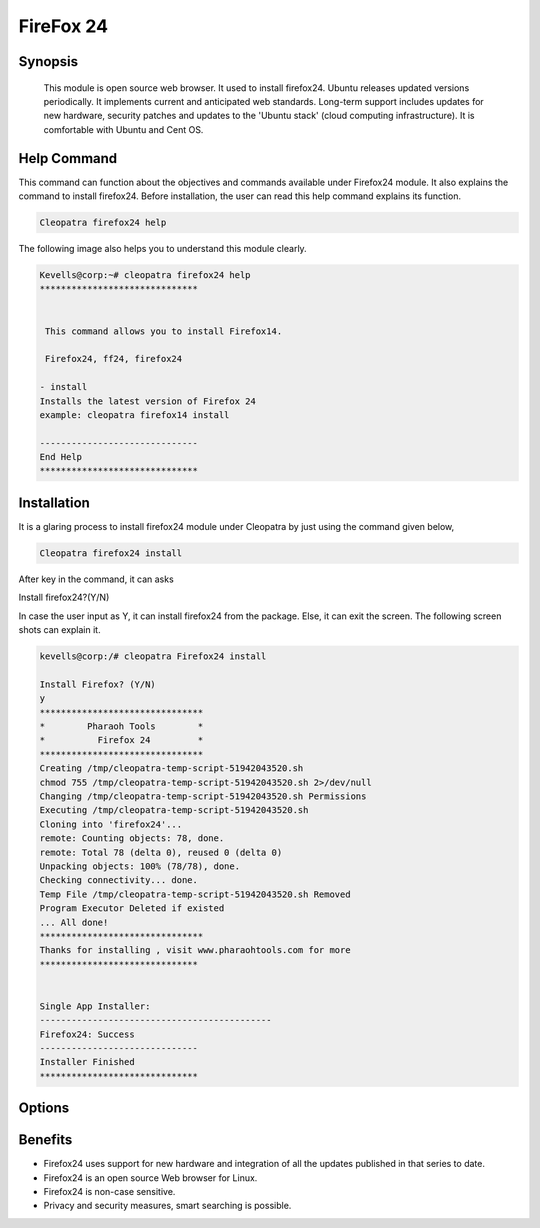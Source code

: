 ===================
FireFox 24
===================

Synopsis 
----------

 This module is open source web browser. It used to install firefox24. Ubuntu releases updated versions periodically. It implements current and anticipated web standards. Long-term support includes updates for new hardware, security patches and updates to the 'Ubuntu stack' (cloud computing infrastructure). It is comfortable with Ubuntu and Cent OS.

Help Command 
------------------

This command can function about the objectives and commands available under Firefox24 module. It also explains the command to install firefox24. Before installation, the user can read this help command explains its function. 

.. code-block:: bash
          
           Cleopatra firefox24 help

The following image also helps you to understand this module clearly.

.. code-block:: bash

        Kevells@corp:~# cleopatra firefox24 help
        ******************************


         This command allows you to install Firefox14.

         Firefox24, ff24, firefox24

        - install
        Installs the latest version of Firefox 24
        example: cleopatra firefox14 install

        ------------------------------
        End Help
        ******************************



Installation
-------------------

It is a glaring process to install firefox24 module under Cleopatra by just using the command given below,

.. code-block:: bash
         
        Cleopatra firefox24 install

After key in the command, it can asks

Install firefox24?(Y/N)

In case the user input as Y, it can install firefox24 from the package. Else, it can exit the screen. The following screen shots can explain it.

.. code-block:: bash
        
        kevells@corp:/# cleopatra Firefox24 install

        Install Firefox? (Y/N) 
        y
        *******************************
        *        Pharaoh Tools        *
        *          Firefox 24         *
        *******************************
        Creating /tmp/cleopatra-temp-script-51942043520.sh
        chmod 755 /tmp/cleopatra-temp-script-51942043520.sh 2>/dev/null
        Changing /tmp/cleopatra-temp-script-51942043520.sh Permissions
        Executing /tmp/cleopatra-temp-script-51942043520.sh
        Cloning into 'firefox24'...
        remote: Counting objects: 78, done.
        remote: Total 78 (delta 0), reused 0 (delta 0)
        Unpacking objects: 100% (78/78), done.
        Checking connectivity... done.
        Temp File /tmp/cleopatra-temp-script-51942043520.sh Removed
        Program Executor Deleted if existed
        ... All done!
        *******************************
        Thanks for installing , visit www.pharaohtools.com for more
        ******************************


        Single App Installer:
        --------------------------------------------
        Firefox24: Success
        ------------------------------
        Installer Finished
        ******************************

Options
--------------






Benefits
------------------
* Firefox24 uses support for new hardware and integration of all the updates published in that series to date.
* Firefox24 is an open source Web browser for Linux.
* Firefox24 is non-case sensitive.
* Privacy and security measures, smart searching is possible.








